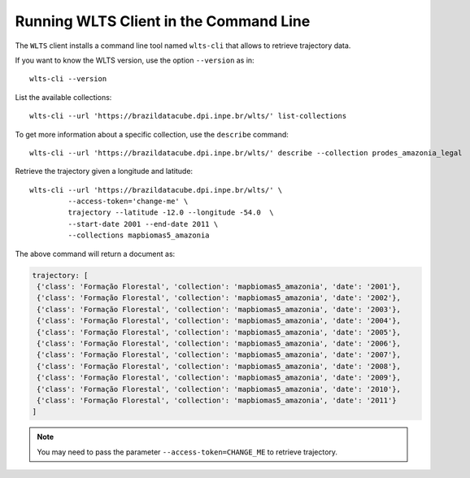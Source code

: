 ..
    This file is part of Python Client Library for WLTS.
    Copyright (C) 2020-2021 INPE.

    Python Client Library for WLTS is free software; you can redistribute it and/or modify it
    under the terms of the MIT License; see LICENSE file for more details.


Running WLTS Client in the Command Line
=======================================

The ``WLTS`` client installs a command line tool named ``wlts-cli`` that allows to retrieve trajectory data.


If you want to know the WLTS version, use the option ``--version`` as in::

    wlts-cli --version


List the available collections::

    wlts-cli --url 'https://brazildatacube.dpi.inpe.br/wlts/' list-collections


To get more information about a specific collection, use the ``describe`` command::

    wlts-cli --url 'https://brazildatacube.dpi.inpe.br/wlts/' describe --collection prodes_amazonia_legal


Retrieve the trajectory given a longitude and latitude::

    wlts-cli --url 'https://brazildatacube.dpi.inpe.br/wlts/' \
             --access-token='change-me' \
             trajectory --latitude -12.0 --longitude -54.0  \
             --start-date 2001 --end-date 2011 \
             --collections mapbiomas5_amazonia


The above command will return a document as:

.. code-block:: shell

       trajectory: [
        {'class': 'Formação Florestal', 'collection': 'mapbiomas5_amazonia', 'date': '2001'},
        {'class': 'Formação Florestal', 'collection': 'mapbiomas5_amazonia', 'date': '2002'},
        {'class': 'Formação Florestal', 'collection': 'mapbiomas5_amazonia', 'date': '2003'},
        {'class': 'Formação Florestal', 'collection': 'mapbiomas5_amazonia', 'date': '2004'},
        {'class': 'Formação Florestal', 'collection': 'mapbiomas5_amazonia', 'date': '2005'},
        {'class': 'Formação Florestal', 'collection': 'mapbiomas5_amazonia', 'date': '2006'},
        {'class': 'Formação Florestal', 'collection': 'mapbiomas5_amazonia', 'date': '2007'},
        {'class': 'Formação Florestal', 'collection': 'mapbiomas5_amazonia', 'date': '2008'},
        {'class': 'Formação Florestal', 'collection': 'mapbiomas5_amazonia', 'date': '2009'},
        {'class': 'Formação Florestal', 'collection': 'mapbiomas5_amazonia', 'date': '2010'},
        {'class': 'Formação Florestal', 'collection': 'mapbiomas5_amazonia', 'date': '2011'}
       ]

.. note::

    You may need to pass the parameter ``--access-token=CHANGE_ME`` to retrieve trajectory.

